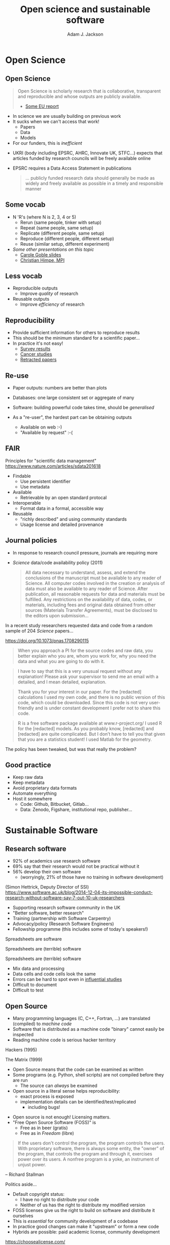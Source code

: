 #    -*- mode: org -*-
#+OPTIONS: reveal_center:t reveal_progress:t reveal_history:t reveal_control:t
#+OPTIONS: reveal_mathjax:t reveal_rolling_links:t reveal_keyboard:t reveal_overview:t num:nil
#+OPTIONS: reveal_width:1200 reveal_height:800
#+OPTIONS: reveal_title_slide:"<h2>%t</h2><h2>%a</h2><h3>%e</h3>"
#+OPTIONS: toc:nil
#+REVEAL_ROOT: https://cdn.jsdelivr.net/reveal.js/3.0.0/
#+REVEAL_MARGIN: 0.2
#+REVEAL_MIN_SCALE: 0.2
#+REVEAL_MAX_SCALE: 2.5
#+REVEAL_TRANS: none
#+REVEAL_THEME: solarized
#+REVEAL_HLEVEL: 1
#+REVEAL_EXTRA_CSS: ./presentation.css
#+BEAMER_FRAME_LEVEL: 2

#+TITLE: Open science and sustainable software
#+AUTHOR: Adam J. Jackson
#+EMAIL: adam.jackson@ucl.ac.uk

* COMMENT Structure thoughts

  - Need a strong opener

** Open Science

  - "Open science" section can cover
    - Popper?
      - Popper's thesis re falsifiability relates to how experiments
        are designed and what they cover
      - Reproducibility seems to be taken as a given?
    - Reproducibility
      - vs replicability, re-use etc.
    - Retraction Watch, Stapel, superconductors...
*** Outline
    - EU definition
    - Justification: Public money!
      - Should be able to learn and build on publically-funded research
      - Should be confident in quality of work
      - Research should be efficient -> lower overall cost to public
    - Standard: N Rs (where N is 2, 3, 4 or 5)
      - Rerun (same people, tinker with setup)
      - Repeat (same people, same setup)
      - Replicate (different people, same setup)
      - Reproduce (different people, different setup)
      - Reuse (similar setup, different experiment)

        https://www.slideshare.net/carolegoble/what-is-reproducibility-gobleclean Prof Carole Goble 2016 slides
        https://www.slideshare.net/gramian/rrr-replicability-reproducibility-reusability Christian Himpe, MPI

    - Stick to two for now
      - Reproducibility
        - Confidence in findings
      - Re-use
        - Improve productivity

    - FAIR principles
      - Research data has different problems

    - Expectations are rising
      - Journal policies
      - But people are struggling to adapt to these new policies...

    - Some general key principles
      - Reproducibility of experimental setups will always be tricky...
      - But no such excuse for analysis steps
      - Always keep raw data as well as processed forms
      - When processing data, consider
        a) Can I explain this?
        b) Can I automate it?
      - Avoid "locked-in" file formats
      - Use metadata and comments

** Sustainable software

*** Notes
   - Sustainable Software

     - Software is important and growing part of research
     - Even more so if you consider all analysis pipelines to be
       software. Are spreadsheets software?
     - Open Source -> FOSS
       - Open source enables /transparency/
         - Open source analysis makes reproducibility possible, but
           disincentivises if you can't then /build on it/
       - FOSS is really about the /license/
       - license enable /re-use/

*** Outline
    - Hettrick stats: researchers increasingly depend on software
    - Maybe we should consider data analysis steps and spreadsheets as
      "software"...
    - What is Open Source?
      - Code available - transparency
      - This enables replication
      - For re-use, need permission to build on code: FOSS license
      - For replication, is may help if the code is understandable and
        easy to work with...
    - Sustainable software is /maintainable/
      - Version control
      - Documentation
      - Automated testing
    - Community projects
      - Ambitious projects are better with friends

** Summary

   - Publicly-funded science wants to be open
   - Working openly is good for quality
   - Always keep raw data
   - Automation is documentation
   - Make stuff useable by other people
   - You'll thank yourself for that in a year's time


** About me
   - MEng chemical engineering at University of Bath (2006-2011)
   - MRes, PhD in Sustainable Chemical Technologies (2012-2016)
     - Thesis on /ab initio/ thermodynamics for solar absorber
   - Post-doc in UCL Chemistry (Scanlon Materials Theory Group)
     - Working on novel transparent conductors
     - Use significant amounts of UK supercomputer time

** About my programming
   - Briefly exposed to BASIC at school
   - Crash-course in Fortran in 2006
   - Used some Matlab in undergrad
   - Self-taught Python since around 2011
   - Tinkered with some other stuff (C, Lisp, Julia, ...)

   #+REVEAL: split

   - Never had a structured course beyond language basics
   - Never been mentored by an experienced programmer

** Projects
   
   - [[https://github.com/ajjackson]]
   - https://gitlab.com/ase/ase

   Recently involved in two "code papers":
   SUMO JOSS
   GALORE JOSS


* Open Science

** Open Science
   #+BEGIN_QUOTE
   Open Science is scholarly research that is collaborative,
   transparent and reproducible and whose outputs are publicly
   available.

   - [[https://publications.europa.eu/en/publication-detail/-/publication/5b05b687-907e-11e8-8bc1-01aa75ed71a1][Some EU report]]
   #+END_QUOTE

   #+REVEAL: split

   - In science we are usually building on previous work
   - It sucks when we can't access that work!
     - Papers
     - Data
     - Models
   - For our funders, this is /inefficient/

   #+REVEAL: split
   [[./images/science-scheme1.png]]
   #+REVEAL: split

   [[./images/science-scheme2.png]]
   #+REVEAL: split


   - UKRI (body including EPSRC, AHRC, Innovate UK, STFC...) expects
     that articles funded by research councils will be freely
     available online
   - EPSRC requires a Data Access Statement in publications
     #+BEGIN_QUOTE
     ... publicly funded research data should generally be made as widely
     and freely available as possible in a timely and responsible
     manner
     #+END_QUOTE

** Some vocab
    - N 'R's (where N is 2, 3, 4 or 5)
      - Rerun (same people, tinker with setup)
      - Repeat (same people, same setup)
      - Replicate (different people, same setup)
      - Reproduce (different people, different setup)
      - Reuse (similar setup, different experiment)
    - /Some other presentations on this topic/
      - [[https://www.slideshare.net/carolegoble/what-is-reproducibility-gobleclean][Carole Goble slides]]
      - [[https://www.slideshare.net/gramian/rrr-replicability-reproducibility-reusability][Christian Himpe, MPI]]

** Less vocab
    - Reproducible outputs
      - Improve /quality/ of research
    - Reusable outputs
      - Improve /efficiency/ of research

** Reproducibility
   - Provide sufficient information for others to reproduce results
   - This should be the minimum standard for a scientific paper...
   - In practice it's not easy!
     - [[https://www.nature.com/news/1-500-scientists-lift-the-lid-on-reproducibility-1.19970][Survey results]]
     - [[http://www.sciencemag.org/news/2017/01/rigorous-replication-effort-succeeds-just-two-five-cancer-papers][Cancer studies]]
     - [[https://retractionwatch.com/][Retracted papers]]

** Re-use
   - Paper outputs: numbers are better than plots
   - Databases: one large consistent set or aggregate of many
   - Software: building powerful code takes time, should be /generalised/

   - As a "re-user", the hardest part can be obtaining outputs
     - Available on web :-)
     - "Available by request" :-(

** FAIR 
   Principles for "scientific data management" 
    https://www.nature.com/articles/sdata201618

    - Findable
      - Use persistent identifier
      - Use metadata
    - Available
      - Retrievable by an open standard protocal
    - Interoperable
      - Format data in a formal, accessible way
    - Reusable
      - "richly described" and using community standards
      - Usage license and detailed provenance   

** Journal policies
   - In response to research council pressure, journals are requiring more

   - /Science/ data/code availability policy (2011)
     #+BEGIN_QUOTE
     All data necessary to understand, assess, and extend the
     conclusions of the manuscript must be available to any reader of
     Science. All computer codes involved in the creation or analysis
     of data must also be available to any reader of Science. After
     publication, all reasonable requests for data and materials must
     be fulfilled. Any restrictions on the availability of data, codes,
     or materials, including fees and original data obtained from other
     sources (Materials Transfer Agreements), must be disclosed to the
     editors upon submission…
     #+END_QUOTE

   #+REVEAL: split

    In a recent study researchers requested data and code from a
    random sample of 204 /Science/ papers...

    https://doi.org/10.1073/pnas.1708290115

   #+REVEAL: split

    #+BEGIN_QUOTE
    When you approach a PI for the source codes and raw data, you
    better explain who you are, whom you work for, why you need the
    data and what you are going to do with it.
    #+END_QUOTE
    #+BEGIN_QUOTE
    I have to say that this is a very unusual request without any
    explanation! Please ask your supervisor to send me an email with a
    detailed, and I mean detailed, explanation.
    #+END_QUOTE
   #+REVEAL: split
   #+BEGIN_QUOTE
   Thank you for your interest in our paper. For the [redacted]
   calculations I used my own code, and there is no public version of
   this code, which could be downloaded. Since this code is not very
   user-friendly and is under constant development I prefer not to
   share this code.
   #+END_QUOTE
   #+BEGIN_QUOTE
   R is a free software package available at www.r-project.org/ I used
   R for the [redacted] models. As you probably know, [redacted] and
   [redacted] are quite complicated. But I don’t have to tell you that
   given that you are a statistics student! I used Matlab for the
   geometry.
   #+END_QUOTE

   #+REVEAL: split
   The policy has been tweaked, but was that really the problem?

   [[./images/sciencemag-policy.png]]


** Good practice
   - Keep raw data
   - Keep metadata
   - Avoid proprietary data formats
   - Automate everything
   - Host it somewhere
     - Code: Github, Bitbucket, Gitlab...
     - Data: Zenodo, Figshare, institutional repo, publisher...

* Sustainable Software

** Research software
   - 92% of academics use research software
   - 69% say that their research would not be practical without it
   - 56% develop their own software 
     - (worryingly, 21% of those have no training in software development)

   (Simon Hettrick, Deputy Director of SSI)
   https://www.software.ac.uk/blog/2014-12-04-its-impossible-conduct-research-without-software-say-7-out-10-uk-researchers

   #+REVEAL: split
   #+ATTR_HTML: :width 50%
    [[./images/ssi-logo.png]]

    - Supporting research software community in the UK
    - "Better software, better research"
    - Training (partnership with Software Carpentry)
    - Advocacy/policy (Research Software Engineers)
    - Fellowship programme (this includes some of today's speakers!)

   #+REVEAL: split

   Spreadsheets are software

   #+REVEAL: split

   Spreadsheets are (terrible) software

   #+REVEAL: split

   Spreadsheets are (terrible) software

   - Mix data and processing
   - Data cells and code cells look the same
   - Errors can be hard to spot even in [[https://www.washingtonpost.com/news/wonk/wp/2013/04/16/is-the-best-evidence-for-austerity-based-on-an-excel-spreadsheet-error/][influential studies]]
   - Difficult to document
   - Difficult to test

** Open Source
   - Many programming languages (C, C++, Fortran, ...) are translated
     (compiled) to /machine code/
   - Software that is distributed as a machine code "binary" cannot
     easily be inspected
   - Reading machine code is serious hacker territory

#+REVEAL_HTML: <div class="column" style="float:left; width: 50%">
      #+ATTR_HTML: :width 60%
      [[./images/hackers.jpg]]

      Hackers (1995)
#+REVEAL_HTML: </div>
#+REVEAL_HTML: <div class="column" style="float:left; width: 50%">
      #+ATTR_HTML: :width 60%
      [[./images/Cypher.jpg]]

      The Matrix (1999)
#+REVEAL_HTML: </div>



   #+REVEAL: split
   - Open Source  means that the code can be examined as written
   - Some programs (e.g. Python, shell scripts) are not compiled before they are run
     - The source can /always/ be examined
   - Open source in a literal sense helps reproducibility:
     - exact process is exposed
     - implementation details can be identified/test/replicated
       - including bugs!

   #+REVEAL: split

   - Open source is not enough! Licensing matters.
   - "Free Open Source Software (FOSS)" is
     - Free as in beer (gratis)
     - Free as in /Freedom/ (libre)

   #+REVEAL: split
#+REVEAL_HTML: <div class="column" style="float:left; width: 50%">
      #+ATTR_HTML: :width 60%
      [[./images/rms.jpg]]
#+REVEAL_HTML: </div>

#+REVEAL_HTML: <div class="column" style="float:right; width: 50%">
#+BEGIN_QUOTE
 If the users don't control the program, the program controls the
 users. With proprietary software, there is always some entity, the
 "owner" of the program, that controls the program and through it,
 exercises power over its users. A nonfree program is a yoke, an
 instrument of unjust power.
#+END_QUOTE
-- Richard Stallman

#+REVEAL_HTML: </div>
   #+REVEAL: split

   Politics aside...

   - Default copyright status:
     - I have no right to distribute your code
     - Neither of us has the right to distribute my modified version
   - FOSS licenses give us the right to build on software and distribute it ourselves
   - This is /essential/ for community development of a codebase
   - In practice good changes can make it "upstream" or form a new code
   - Hybrids are possible: paid academic license, community development

   https://choosealicense.com/

** Sustainable software

   Sustainable software is /maintainable/

   - License
   - Coding style
   - Version control
   - Documentation
   - Testing
   - Invite contributions

** Documentation

   Documentation is the most important thing not on today's agenda

   Watch Daniele Procida's amazing talk about documentation
   - Pycon video: https://www.youtube.com/watch?v=azf6yzuJt54
   - Blog version https://www.divio.com/en/blog/documentation/

** The secret method for a professional-looking project
   #+ATTR_REVEAL: :frag (appear)
   - Use other projects (instead of reinventing the wheel)
   - Steal stuff you like from other projects
   - Watch the issue tracker or mailing list of a project you care
     about and see how it develops
   - Use the same toolchain as projects you find easy to work with and
     copy their configurations

* Wrap-up
** Summary
   #+ATTR_REVEAL: :frag (appear)
   - Publicly-funded science wants to be open
   - Working openly is good for quality
   - Always keep raw data
   - Use standard formats
   - Automate things
   - Make stuff useable by other people
   - You'll thank yourself for that in a year's time
